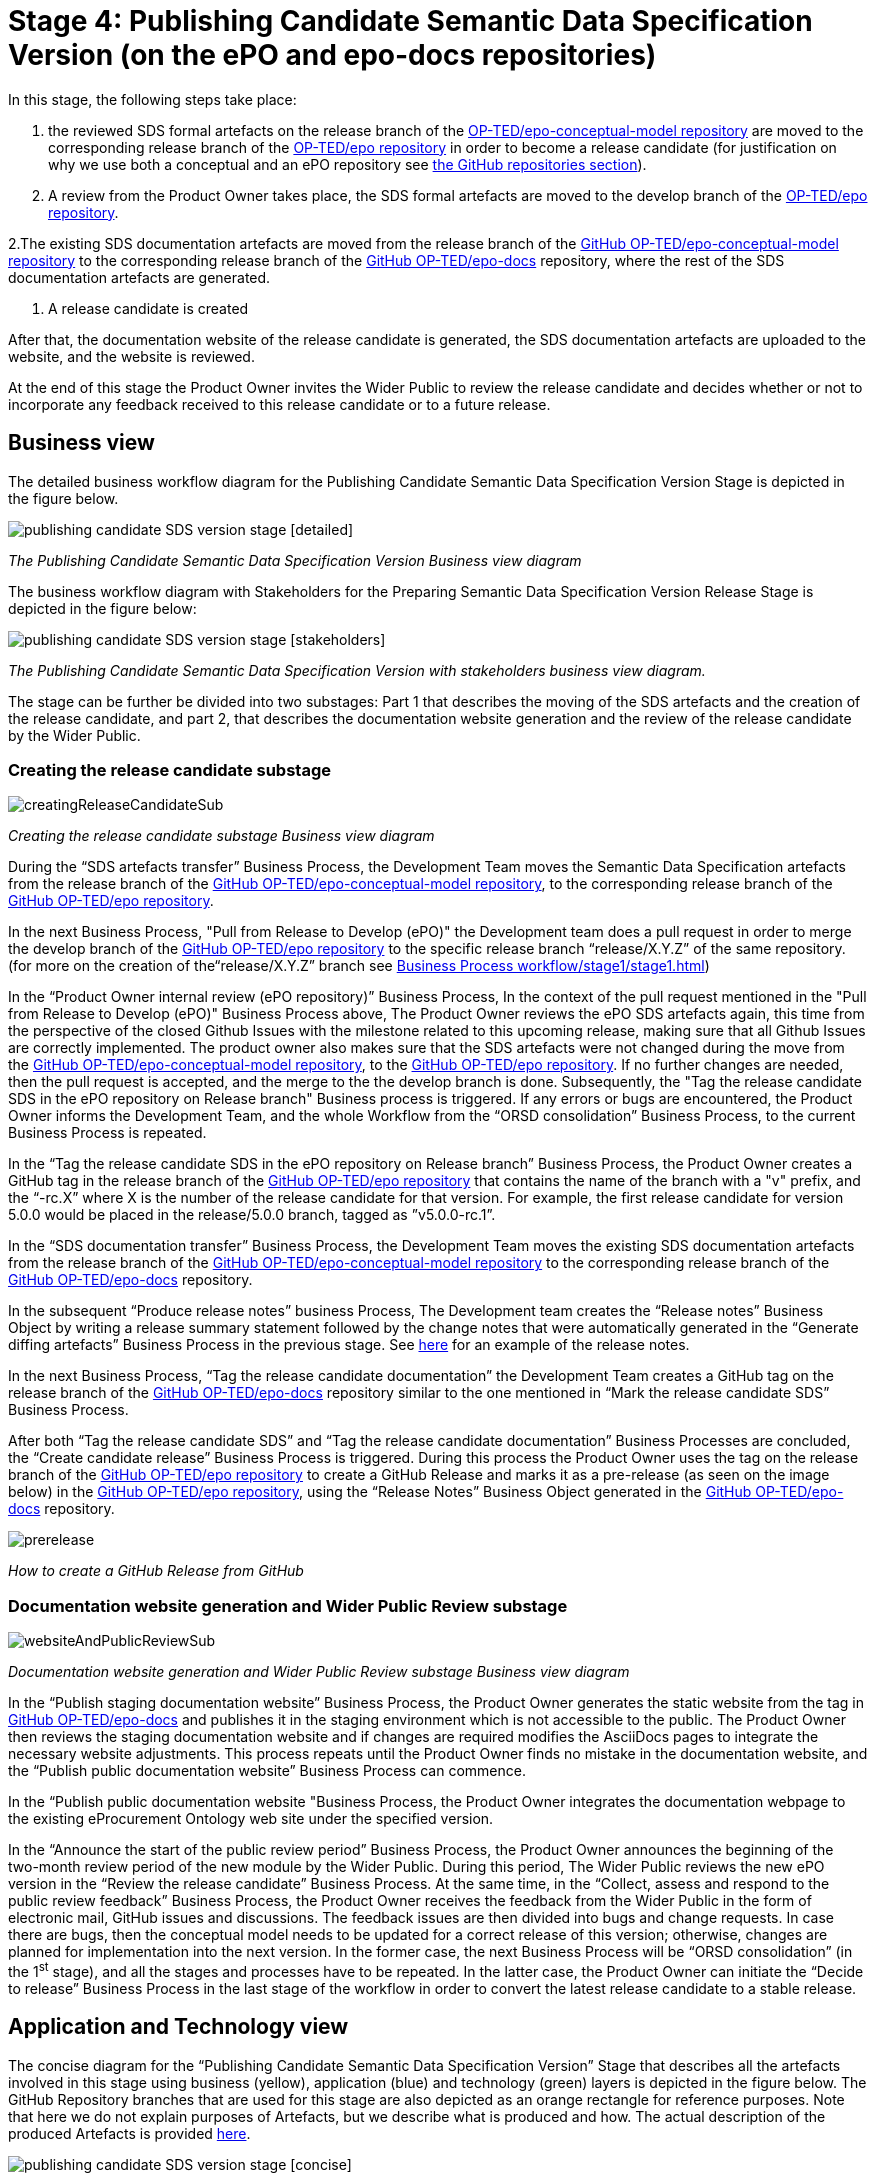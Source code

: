 = Stage 4: Publishing Candidate Semantic Data Specification Version (on the ePO and epo-docs repositories)

In this stage, the following steps take place:

1. the reviewed SDS formal artefacts on the release branch of the https://github.com/OP-TED/epo-conceptual-model[ OP-TED/epo-conceptual-model repository] are moved to the corresponding release branch of the https://github.com/OP-TED/epo[OP-TED/epo repository]  in order to become a release candidate (for justification on why we use both a conceptual and an ePO repository see xref:GitHub repositories//githubRepositories.adoc[the GitHub repositories section]).

2. A review from the Product Owner takes place, the SDS formal artefacts are moved to the develop branch of the https://github.com/OP-TED/epo[OP-TED/epo repository].

2.The existing SDS documentation artefacts are moved from the release branch of the https://github.com/OP-TED/epo-conceptual-model[GitHub OP-TED/epo-conceptual-model repository] to the corresponding release branch of the https://github.com/OP-TED/epo-docs[GitHub OP-TED/epo-docs] repository, where the rest of the SDS documentation artefacts are generated.

3. A release candidate is created

After that, the documentation website of the release candidate is generated, the SDS documentation artefacts are uploaded to the website, and the website is reviewed.

At the end of this stage the Product Owner invites the Wider Public to review the release candidate and decides whether or not to incorporate any feedback received to this release candidate or to a future release.

== Business view

The detailed business workflow diagram for the Publishing Candidate Semantic Data Specification Version Stage is depicted in the figure below.

image::publishing candidate SDS version stage [detailed].bmp[]
_The Publishing Candidate Semantic Data Specification Version Business view diagram_






The business workflow diagram with Stakeholders for the Preparing Semantic Data Specification Version Release Stage is depicted in the figure below:



image::publishing candidate SDS version stage [stakeholders] .bmp[]
_The Publishing Candidate Semantic Data Specification Version with stakeholders business view diagram._


The stage can be further be divided into two substages: Part 1 that describes the moving of the SDS artefacts and the creation of the release candidate, and part 2, that describes the documentation website generation and the review of the release candidate by the Wider Public.



=== Creating the release candidate substage

image::creatingReleaseCandidateSub.png[]
_Creating the release candidate substage Business view diagram_

During the “SDS artefacts transfer” Business Process, the Development Team moves the Semantic Data Specification artefacts from the release branch of the https://github.com/OP-TED/epo-conceptual-model[GitHub OP-TED/epo-conceptual-model repository], to the corresponding release branch of the https://github.com/OP-TED/epo[GitHub OP-TED/epo repository].

In the next Business Process, "Pull from Release to Develop (ePO)" the Development team does a pull request in order to merge the develop branch of the https://github.com/OP-TED/epo[GitHub OP-TED/epo repository] to the specific release branch  “release/X.Y.Z” of the same repository. (for more on the creation of the“release/X.Y.Z” branch see xref:Business Process workflow/stage1/stage1.adoc[])

In the “Product Owner internal review (ePO repository)” Business Process, In the context of the pull request mentioned in the "Pull from Release to Develop (ePO)" Business Process above, The Product Owner reviews the ePO SDS artefacts again, this time from the perspective of the closed Github Issues with the milestone related to this upcoming release, making sure that all Github Issues are correctly implemented. The product owner also makes sure that the SDS artefacts were not changed during the move from  the https://github.com/OP-TED/epo-conceptual-model[GitHub OP-TED/epo-conceptual-model repository], to the https://github.com/OP-TED/epo[GitHub OP-TED/epo repository]. If no further changes are needed, then the pull request is accepted, and the merge to the the develop branch is done. Subsequently, the "Tag the release candidate SDS in the ePO repository on Release branch" Business process is triggered. If any errors or bugs are encountered, the Product Owner informs the Development Team, and the whole Workflow from the “ORSD consolidation” Business Process, to the current Business Process is repeated.

In the “Tag the release candidate SDS in the ePO repository on Release branch” Business Process, the Product Owner creates a GitHub tag in the release branch of the https://github.com/OP-TED/epo[GitHub OP-TED/epo repository] that contains the name of the branch with a "v" prefix, and the “-rc.X” where X is the number of the release candidate for that version. For example, the first release candidate for version 5.0.0 would be placed in the release/5.0.0 branch, tagged as ”v5.0.0-rc.1”.

In the “SDS documentation transfer” Business Process, the Development Team moves the existing SDS documentation artefacts from the release branch of the https://github.com/OP-TED/epo-conceptual-model[GitHub OP-TED/epo-conceptual-model repository] to the corresponding release branch of the https://github.com/OP-TED/epo-docs[GitHub OP-TED/epo-docs] repository.

In the subsequent “Produce release notes” business Process, The Development team creates the “Release notes” Business Object by writing a release summary statement followed by the change notes that were automatically generated in the “Generate diffing artefacts” Business Process in the previous stage. See https://docs.ted.europa.eu/EPO/latest/release-notes.html#_release_notes[here] for an example of the release notes.

In the next Business Process, “Tag the release candidate documentation” the Development Team creates a GitHub tag on the release branch of the https://github.com/OP-TED/epo-docs[GitHub OP-TED/epo-docs] repository similar to the one mentioned in “Mark the release candidate SDS” Business Process.

After both “Tag the release candidate SDS” and “Tag the release candidate documentation” Business Processes are concluded, the “Create candidate release” Business Process is triggered. During this process the Product Owner uses the tag on the release branch of the  https://github.com/OP-TED/epo[GitHub OP-TED/epo repository] to create a GitHub Release and marks it as a pre-release (as seen on the image below) in the https://github.com/OP-TED/epo[GitHub OP-TED/epo repository], using the “Release Notes” Business Object generated in the https://github.com/OP-TED/epo-docs[GitHub OP-TED/epo-docs] repository.

image::prerelease.png[]
_How to create a GitHub Release from GitHub_

=== Documentation website generation and Wider Public Review substage[[DWGWPR]]


image::websiteAndPublicReviewSub.png[]
_Documentation website generation and Wider Public Review substage Business view diagram_


In the “Publish staging documentation website” Business Process, the Product Owner generates the static website from the tag in https://github.com/OP-TED/epo-docs[GitHub OP-TED/epo-docs] and publishes it in the staging environment which is not accessible to the public. The Product Owner then reviews the staging documentation website and if changes are required modifies the AsciiDocs pages to integrate the necessary website adjustments. This process repeats until the Product Owner finds no mistake in the documentation website, and the “Publish public documentation website” Business Process can commence.

In the “Publish public documentation website "Business Process, the Product Owner integrates the documentation webpage to the existing eProcurement Ontology web site under the specified version.

In the “Announce the start of the public review period” Business Process, the Product Owner announces the beginning of the two-month review period of the new module by the Wider Public. During this period, The Wider Public reviews the new ePO version in the “Review the release candidate” Business Process. At the same time, in the “Collect, assess and respond to the public review feedback” Business Process, the Product Owner receives the feedback from the Wider Public in the form of electronic mail, GitHub issues and discussions. The feedback issues are then divided into bugs and change requests. In case there are bugs, then the conceptual model needs to be updated for a correct release of this version; otherwise, changes are planned for implementation into the next version. In the former case, the next Business Process will be “ORSD consolidation” (in the 1^st^ stage), and all the stages and processes have to be repeated. In the latter case, the Product Owner can initiate the “Decide to release” Business Process in the last stage of the workflow in order to convert the latest release candidate to a stable release.

== Application and Technology view


The concise diagram for the “Publishing Candidate Semantic Data Specification Version” Stage that describes all the artefacts involved in this stage using business (yellow), application (blue) and technology (green) layers is depicted in the figure below. The GitHub Repository branches that are used for this stage are also depicted as an orange rectangle for reference purposes. Note that here we do not explain purposes of Artefacts, but we describe what is produced and how. The actual description of the produced Artefacts is provided xref:../../SDS and related artefacts/SDSArtefacts.adoc[here].



image::publishing candidate SDS version stage [concise].bmp[]
_Application and Technology Layers diagram of the “Publishing Candidate Semantic Data Specification Version” stage_

On the right side of the figure, the “SDS formal artefact” Data Object, described in the previous stage, is moved into the release branch [release/x.y.z] of the https://github.com/OP-TED/ePO[OP-TED/ePO] GitHub Server using a Git client.

On the left side of the figure, the SDS human-readable artefact Data Object s moved into the release branch [release/x.y.z] of the https://github.com/OP-TED/epo-docs[OP-TED/epo-docs] GitHub Server using a Git client.

The SDS human-readable artefact Data Object realises  the SDS documentation Business Object and is composed of the following Data Objects:

* The “Release notes” Data Object realises  the “Release Notes” Business Object and contains the release notes edited by the Development team and the change notes.
* The “Change Notes” Data Object realises  the “Change Notes” Business Object and contains the change notes of the current release that should be automatically created by model2owl, by comparing the current release with the latest release.
* The “Static website with CM diagrams” Data Object realises  the “Conceptual Model visual documentation” Business Object.
* The “Web optimised ORSD document” Data Object realises  the “Ontology Requirements Specification Document (ORSD)” Business Object.
* The “XMI based reference document (web optimised)” Data Object realises the “SDS reference document (glossaries)” Business Object and represents the glossary webpages for each module.

The “eProcurement Ontology staging website” and “eProcurement Ontology website” Data Objects, represent the respective documentation websites. Each website is automatically created by an Antora Publisher Data Object. Specifically, in order to create the staging website, the Product Owner performs the Antora Staging GitHub Action script on the OP-TED/docs-staging Github server. That prompts the antora software to generate the staging website, using the SDS human-readable artefact data Object and the antora metadata files located on the https://github.com/OP-TED/epo-docs[OP-TED/epo-docs] GitHub server as input. The same process is repeated for the generation of the eProcurement Ontology website in the OP-TED.github.io GitHub server.

